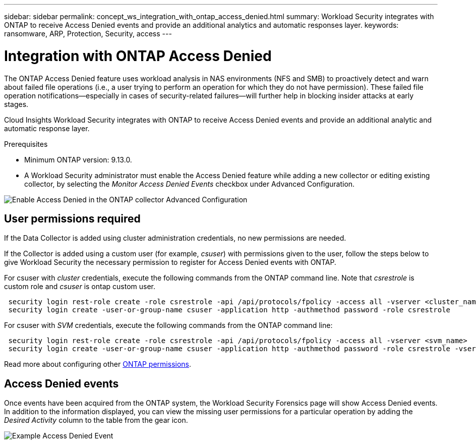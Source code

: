 ---
sidebar: sidebar
permalink: concept_ws_integration_with_ontap_access_denied.html
summary: Workload Security integrates with ONTAP to receive Access Denied events and provide an additional analytics and automatic responses layer.
keywords:  ransomware, ARP, Protection, Security, access
---

= Integration with ONTAP Access Denied
:toc: macro
:hardbreaks:
:toclevels: 1
:nofooter:
:icons: font
:linkattrs:
:imagesdir: ./media/

[.lead]
The ONTAP Access Denied feature uses workload analysis in NAS environments (NFS and SMB) to proactively detect and warn about failed file operations (i.e., a user trying to perform an operation for which they do not have permission). These failed file operation notifications--especially in cases of security-related failures--will further help in blocking insider attacks at early stages.

Cloud Insights Workload Security integrates with ONTAP to receive Access Denied events and provide an additional analytic and automatic response layer.

Prerequisites

* Minimum ONTAP version: 9.13.0.
* A Workload Security administrator must enable the Access Denied feature while adding a new collector or editing existing collector, by selecting the _Monitor Access Denied Events_ checkbox under Advanced Configuration.

image:WS_Access_Denied_Enable_in_Collector.png[Enable Access Denied in the ONTAP collector Advanced Configuration]


== User permissions required

If the Data Collector is added using cluster administration credentials, no new permissions are needed.

If the Collector is added using a custom user (for example, _csuser_) with permissions given to the user, follow the steps below to give Workload Security the necessary permission to register for Access Denied events with ONTAP.

For csuser with _cluster_ credentials, execute the following commands from the ONTAP command line. Note that _csrestrole_ is custom role and _csuser_ is ontap custom user.

----
 security login rest-role create -role csrestrole -api /api/protocols/fpolicy -access all -vserver <cluster_name>
 security login create -user-or-group-name csuser -application http -authmethod password -role csrestrole
----

For csuser with _SVM_ credentials, execute the following commands from the ONTAP command line:

----
 security login rest-role create -role csrestrole -api /api/protocols/fpolicy -access all -vserver <svm_name>
 security login create -user-or-group-name csuser -application http -authmethod password -role csrestrole -vserver <svm_name>
----

Read more about configuring other <<task_add_collector_svm.html, ONTAP permissions>>.



== Access Denied events

Once events have been acquired from the ONTAP system, the Workload Security Forensics page will show Access Denied events. In addition to the information displayed, you can view the missing user permissions for a particular operation by adding the _Desired Activity_ column to the table from the gear icon.

image:WS_Access_Denied_Example_Event_1.png[Example Access Denied Event]







